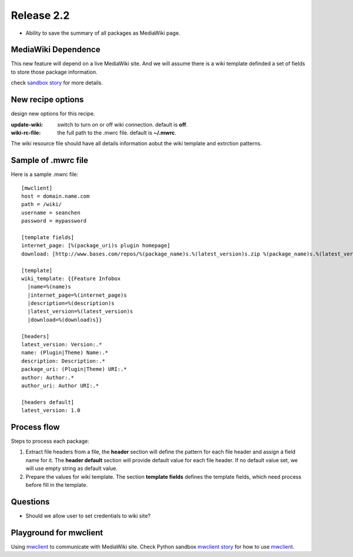 
Release 2.2
===========

- Ability to save the summary of all packages as MediaWiki page.

MediaWiki Dependence
--------------------

This new feature will depend on a live MediaWiki site.
And we will assume there is a wiki template definded
a set of fields to store those package information.

check `sandbox story <https://github.com/leocornus/leocornus.py.sandbox/blob/master/leocornus/py/sandbox/tests/mwclient/wpFileHeader2mw.rst>`_ for more details.

New recipe options
------------------

design new options for this recipe.

:update-wiki:
  switch to turn on or off wiki connection. default is **off**.
:wiki-rc-file:
  the full path to the .mwrc file. default is **~/.mwrc**.

The wiki resource file should have all details information
aobut the wiki template and extrction patterns.

Sample of .mwrc file
--------------------

Here is a sample .mwrc file::

  [mwclient]
  host = domain.name.com
  path = /wiki/
  username = seanchen
  password = mypassword

  [template fields]
  internet_page: [%(package_uri)s plugin homepage]
  download: [http://www.bases.com/repos/%(package_name)s.%(latest_version)s.zip %(package_name)s.%(latest_version)s.zip]

  [template]
  wiki_template: {{Feature Infobox
    |name=%(name)s
    |internet_page=%(internet_page)s
    |description=%(description)s
    |latest_version=%(latest_version)s
    |download=%(download)s}}

  [headers]
  latest_version: Version:.*
  name: (Plugin|Theme) Name:.*
  description: Description:.*
  package_uri: (Plugin|Theme) URI:.*
  author: Author:.*
  author_uri: Author URI:.*
  
  [headers default]
  latest_version: 1.0

Process flow
------------

Steps to process each package:

#. Extract file headers from a file, the **header** section
   will define the pattern for each file header and 
   assign a field name for it.
   The **header default** section will provide default value for
   each file header.
   If no default value set, we will use empty string 
   as default value.
#. Prepare the values for wiki template.
   The section **template fields** defines the template fields,
   which need process before fill in the template.

Questions
---------

- Should we allow user to set credentials to wiki site?

Playground for mwclient
-----------------------

Using mwclient_ to communicate with MediaWiki site.
Check Python sandbox `mwclient story`_ for how to use mwclient_.

.. _mwclient: https://github.com/btongminh/mwclient
.. _mwclient story: https://github.com/leocornus/leocornus.py.sandbox/blob/master/leocornus/py/sandbox/tests/mwclient
